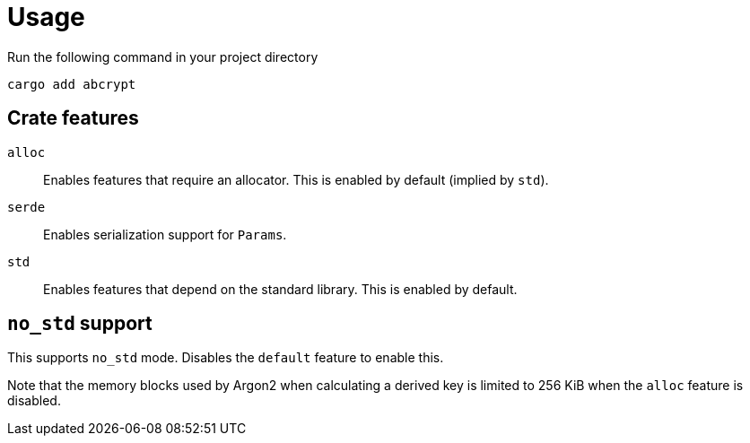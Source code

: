 // SPDX-FileCopyrightText: 2023 Shun Sakai
//
// SPDX-License-Identifier: CC-BY-4.0

= Usage

.Run the following command in your project directory
[source,sh]
----
cargo add abcrypt
----

== Crate features

`alloc`::

  Enables features that require an allocator. This is enabled by default
  (implied by `std`).

`serde`::

  Enables serialization support for `Params`.

`std`::

  Enables features that depend on the standard library. This is enabled by
  default.

== `no_std` support

This supports `no_std` mode. Disables the `default` feature to enable this.

Note that the memory blocks used by Argon2 when calculating a derived key is
limited to 256 KiB when the `alloc` feature is disabled.
